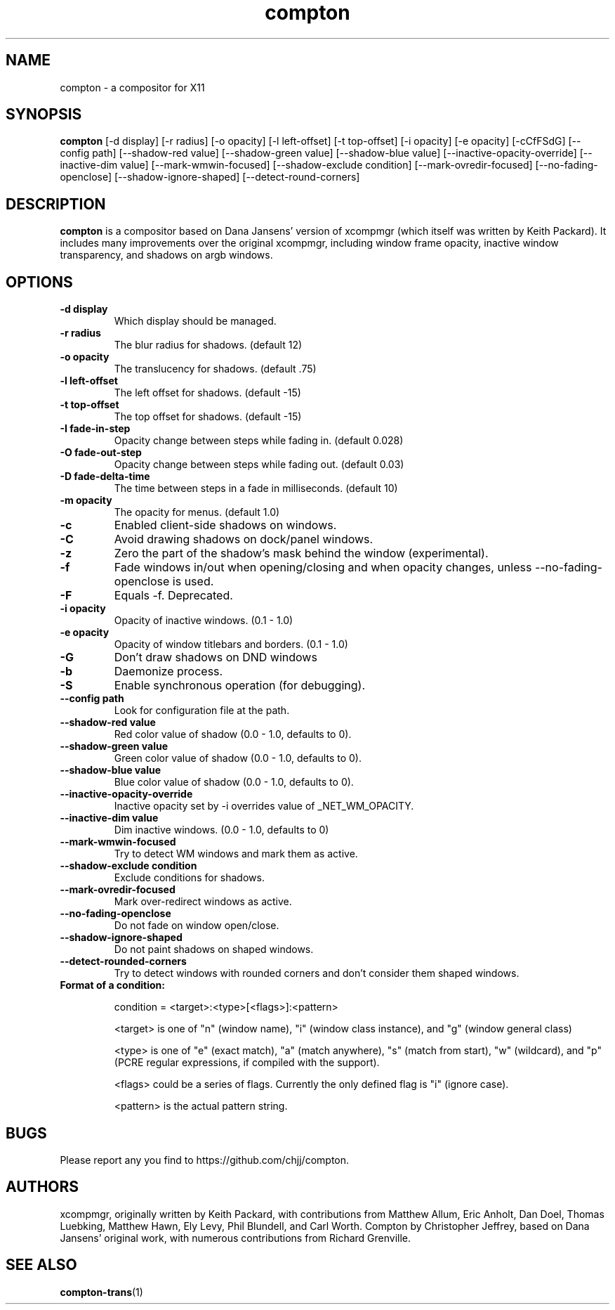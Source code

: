 .ds q \N'34'
.TH compton 1

.SH NAME
compton \- a compositor for X11

.SH SYNOPSIS
.B compton
[\-d display] [\-r radius] [\-o opacity] [\-l left\-offset]
[\-t top\-offset] [\-i opacity] [\-e opacity] [\-cCfFSdG]
[\-\-config path] [\-\-shadow\-red value]
[\-\-shadow\-green value] [\-\-shadow\-blue value]
[\-\-inactive\-opacity\-override] [\-\-inactive\-dim value]
[\-\-mark\-wmwin\-focused] [\-\-shadow\-exclude condition]
[\-\-mark\-ovredir\-focused] [\-\-no\-fading\-openclose]
[\-\-shadow\-ignore\-shaped] [\-\-detect\-round\-corners]

.SH DESCRIPTION
.B compton
is a compositor based on Dana Jansens' version of xcompmgr (which itself was
written by Keith Packard). It includes many improvements over the original
xcompmgr, including window frame opacity, inactive window transparency,
and shadows on argb windows.

.SH OPTIONS
.TP
.BI \-d\ display
Which display should be managed.
.TP
.BI \-r\ radius
The blur radius for shadows. (default 12)
.TP
.BI \-o\ opacity
The translucency for shadows. (default .75)
.TP
.BI \-l\ left-offset
The left offset for shadows. (default -15)
.TP
.BI \-t\ top-offset
The top offset for shadows. (default -15)
.TP
.BI \-I\ fade-in-step
Opacity change between steps while fading in. (default 0.028)
.TP
.BI \-O\ fade-out-step
Opacity change between steps while fading out. (default 0.03)
.TP
.BI \-D\ fade-delta-time
The time between steps in a fade in milliseconds. (default 10)
.TP
.BI \-m\ opacity
The opacity for menus. (default 1.0)
.TP
.BI \-c
Enabled client-side shadows on windows.
.TP
.BI \-C
Avoid drawing shadows on dock/panel windows.
.TP
.BI \-z
Zero the part of the shadow's mask behind the window (experimental).
.TP
.BI \-f
Fade windows in/out when opening/closing and when opacity
changes, unless --no-fading-openclose is used.
.TP
.BI \-F
Equals -f. Deprecated.
.TP
.BI \-i\ opacity
Opacity of inactive windows. (0.1 - 1.0)
.TP
.BI \-e\ opacity
Opacity of window titlebars and borders. (0.1 - 1.0)
.TP
.BI \-G
Don't draw shadows on DND windows
.TP
.BI \-b
Daemonize process.
.TP
.BI \-S
Enable synchronous operation (for debugging).
.TP
.BI \--config\ path
Look for configuration file at the path.
.TP
.BI \--shadow-red\ value
Red color value of shadow (0.0 - 1.0, defaults to 0).
.TP
.BI \--shadow-green\ value
Green color value of shadow (0.0 - 1.0, defaults to 0).
.TP
.BI \--shadow-blue\ value
Blue color value of shadow (0.0 - 1.0, defaults to 0).
.TP
.BI \--inactive-opacity-override
Inactive opacity set by -i overrides value of _NET_WM_OPACITY.
.TP
.BI \--inactive-dim\ value
Dim inactive windows. (0.0 - 1.0, defaults to 0)
.TP
.BI \--mark-wmwin-focused
Try to detect WM windows and mark them as active.
.TP
.BI \--shadow-exclude\ condition
Exclude conditions for shadows.
.TP
.BI \--mark-ovredir-focused
Mark over-redirect windows as active.
.TP
.BI \--no-fading-openclose
Do not fade on window open/close.
.TP
.BI \--shadow-ignore-shaped
Do not paint shadows on shaped windows.
.TP
.BI \--detect-rounded-corners
Try to detect windows with rounded corners and don't consider
them shaped windows.
.TP
.BI Format\ of\ a\ condition:

condition = <target>:<type>[<flags>]:<pattern>

<target> is one of "n" (window name), "i" (window class
instance), and "g" (window general class)

<type> is one of "e" (exact match), "a" (match anywhere),
"s" (match from start), "w" (wildcard), and "p" (PCRE
regular expressions, if compiled with the support).

<flags> could be a series of flags. Currently the only defined
flag is "i" (ignore case).

<pattern> is the actual pattern string.

.SH BUGS
Please report any you find to https://github.com/chjj/compton.

.SH AUTHORS
xcompmgr, originally written by Keith Packard, with contributions from
Matthew Allum, Eric Anholt, Dan Doel, Thomas Luebking, Matthew Hawn,
Ely Levy, Phil Blundell, and Carl Worth.
Compton by Christopher Jeffrey, based on Dana Jansens' original work,
with numerous contributions from Richard Grenville.

.SH SEE ALSO
.BR compton-trans (1)
